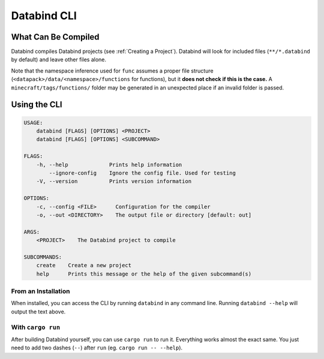 Databind CLI
============

What Can Be Compiled
----------------------

Databind compiles Databind projects (see :ref:`Creating a Project`).
Databind will look for included files (``**/*.databind`` by default) and
leave other files alone.

Note that the namespace inference used for ``func`` assumes a proper
file structure (``<datapack>/data/<namespace>/functions`` for functions), but it
**does not check if this is the case.** A ``minecraft/tags/functions/`` folder may
be generated in an unexpected place if an invalid folder is passed.

Using the CLI
-------------

.. code-block:: text

   USAGE:
       databind [FLAGS] [OPTIONS] <PROJECT>
       databind [FLAGS] [OPTIONS] <SUBCOMMAND>

   FLAGS:
       -h, --help             Prints help information
           --ignore-config    Ignore the config file. Used for testing
       -V, --version          Prints version information

   OPTIONS:
       -c, --config <FILE>      Configuration for the compiler
       -o, --out <DIRECTORY>    The output file or directory [default: out]

   ARGS:
       <PROJECT>    The Databind project to compile

   SUBCOMMANDS:
       create    Create a new project
       help      Prints this message or the help of the given subcommand(s)

From an Installation
^^^^^^^^^^^^^^^^^^^^

When installed, you can access the CLI by running ``databind`` in any command line.
Running ``databind --help`` will output the text above.

With ``cargo run``
^^^^^^^^^^^^^^^^^^

After building Databind yourself, you can use ``cargo run`` to run it. Everything
works almost the exact same. You just need to add two dashes (``--``) after ``run``
(eg. ``cargo run -- --help``).
